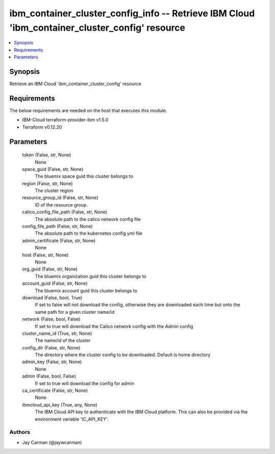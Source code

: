 
ibm_container_cluster_config_info -- Retrieve IBM Cloud 'ibm_container_cluster_config' resource
===============================================================================================

.. contents::
   :local:
   :depth: 1


Synopsis
--------

Retrieve an IBM Cloud 'ibm_container_cluster_config' resource



Requirements
------------
The below requirements are needed on the host that executes this module.

- IBM-Cloud terraform-provider-ibm v1.5.0
- Terraform v0.12.20



Parameters
----------

  token (False, str, None)
    None


  space_guid (False, str, None)
    The bluemix space guid this cluster belongs to


  region (False, str, None)
    The cluster region


  resource_group_id (False, str, None)
    ID of the resource group.


  calico_config_file_path (False, str, None)
    The absolute path to the calico network config file


  config_file_path (False, str, None)
    The absolute path to the kubernetes config yml file


  admin_certificate (False, str, None)
    None


  host (False, str, None)
    None


  org_guid (False, str, None)
    The bluemix organization guid this cluster belongs to


  account_guid (False, str, None)
    The bluemix account guid this cluster belongs to


  download (False, bool, True)
    If set to false will not download the config, otherwise they are downloaded each time but onto the same path for a given cluster name/id


  network (False, bool, False)
    If set to true will download the Calico network config with the Admin config


  cluster_name_id (True, str, None)
    The name/id of the cluster


  config_dir (False, str, None)
    The directory where the cluster config to be downloaded. Default is home directory


  admin_key (False, str, None)
    None


  admin (False, bool, False)
    If set to true will download the config for admin


  ca_certificate (False, str, None)
    None


  ibmcloud_api_key (True, any, None)
    The IBM Cloud API key to authenticate with the IBM Cloud platform. This can also be provided via the environment variable 'IC_API_KEY'.













Authors
~~~~~~~

- Jay Carman (@jaywcarman)

